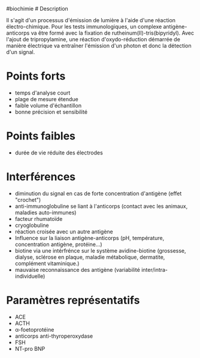 ​#biochimie # Description

Il s'agit d'un processus d'émission de lumière à l'aide d'une réaction
électro-chimique. Pour les tests immunologiques, un complexe
antigène-anticorps va être formé avec la fixation de
rutheinum(II)-tris(bipyridyl). Avec l'ajout de tripropylamine, une
réaction d'oxydo-réduction démarrée de manière électrique va entraîner
l'émission d'un photon et donc la détection d'un signal.

[[./electrochimiluminescence.png]]

* Points forts
:PROPERTIES:
:CUSTOM_ID: points-forts
:END:
- temps d'analyse court
- plage de mesure étendue
- faible volume d'échantillon
- bonne précision et sensibilité

* Points faibles
:PROPERTIES:
:CUSTOM_ID: points-faibles
:END:
- durée de vie réduite des électrodes

* Interférences
:PROPERTIES:
:CUSTOM_ID: interférences
:END:
- diminution du signal en cas de forte concentration d'antigène (effet
  "crochet")
- anti-immunoglobuline se liant à l'anticorps (contact avec les animaux,
  maladies auto-immunes)
- facteur rhumatoïde
- cryoglobuline
- réaction croisée avec un autre antigène
- Influence sur la liaison antigène-anticorps (pH, température,
  concentration antigène, protéine...)
- biotine via une intérfrénce sur le système avidine-biotine (grossesse,
  dialyse, sclérose en plaque, maladie métabolique, dermatite,
  complément vitaminique.)
- mauvaise reconnaissance des antigène (variabilité
  inter/intra-individuelle)

* Paramètres représentatifs
:PROPERTIES:
:CUSTOM_ID: paramètres-représentatifs
:END:
- ACE
- ACTH
- α-foetoprotéine
- anticorps anti-thyroperoxydase
- FSH
- NT-pro BNP
